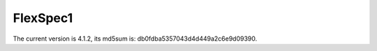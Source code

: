 FlexSpec1
=========

The current version is 4.1.2, its md5sum is: db0fdba5357043d4d449a2c6e9d09390.

